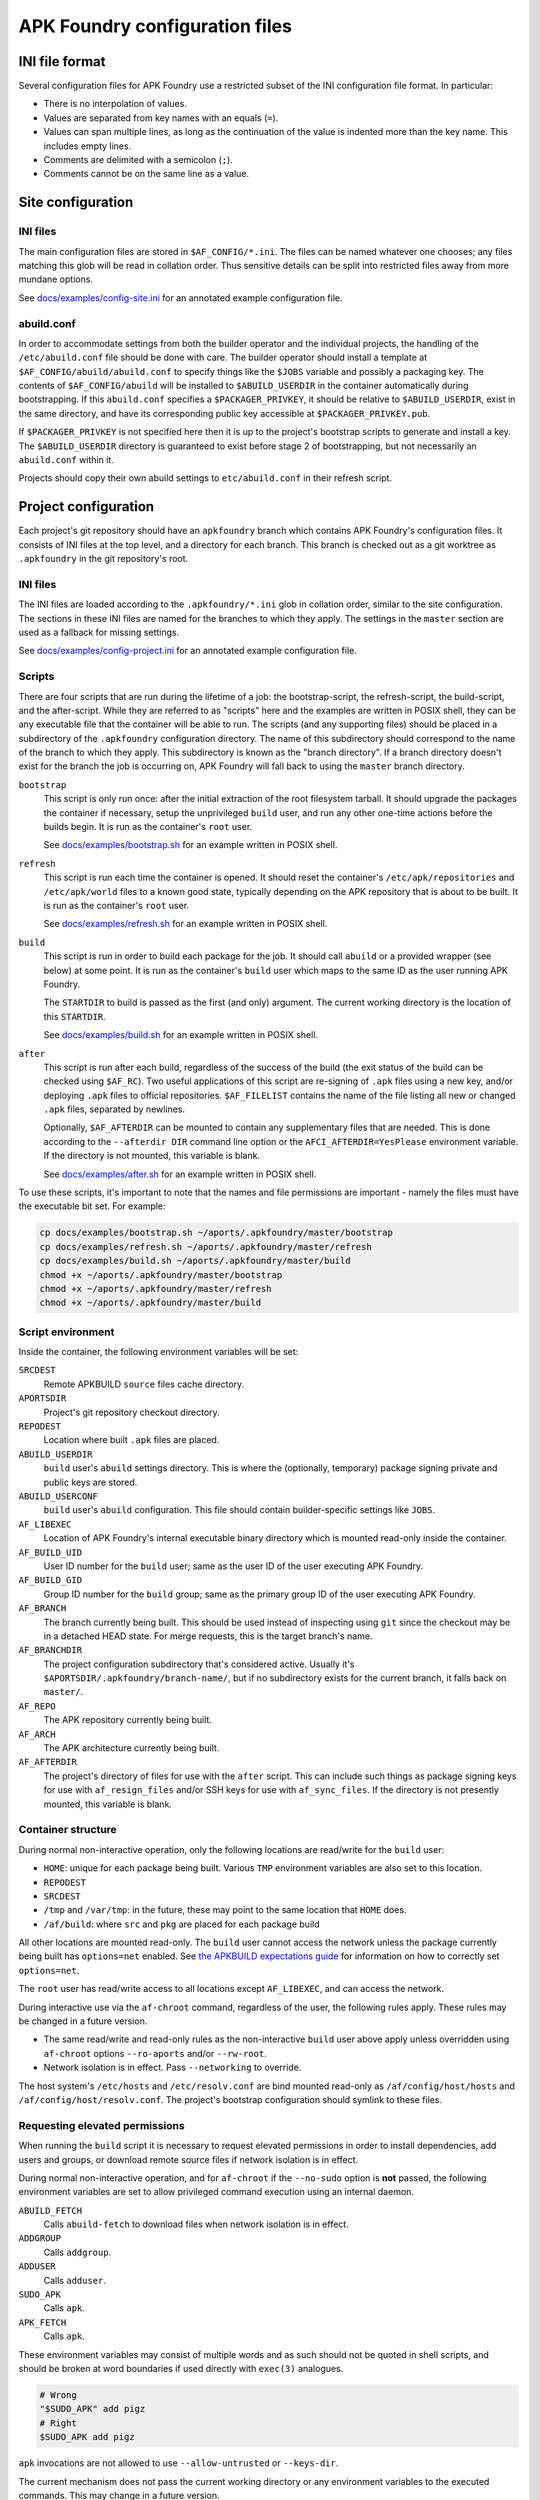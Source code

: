 *******************************
APK Foundry configuration files
*******************************

INI file format
---------------

Several configuration files for APK Foundry use a restricted subset of
the INI configuration file format. In particular:

* There is no interpolation of values.
* Values are separated from key names with an equals (``=``).
* Values can span multiple lines, as long as the continuation of the
  value is indented more than the key name. This includes empty lines.
* Comments are delimited with a semicolon (``;``).
* Comments cannot be on the same line as a value.

Site configuration
------------------

INI files
^^^^^^^^^

The main configuration files are stored in ``$AF_CONFIG/*.ini``. The
files can be named whatever one chooses; any files matching this glob
will be read in collation order. Thus sensitive details can be split
into restricted files away from more mundane options.

See `<docs/examples/config-site.ini>`_ for an annotated example
configuration file.

abuild.conf
^^^^^^^^^^^

In order to accommodate settings from both the builder operator and the
individual projects, the handling of the ``/etc/abuild.conf`` file
should be done with care. The builder operator should install a template
at ``$AF_CONFIG/abuild/abuild.conf`` to specify things like the
``$JOBS`` variable and possibly a packaging key. The contents of
``$AF_CONFIG/abuild`` will be installed to ``$ABUILD_USERDIR`` in the
container automatically during bootstrapping. If this ``abuild.conf``
specifies a ``$PACKAGER_PRIVKEY``, it should be relative to
``$ABUILD_USERDIR``, exist in the same directory, and have its
corresponding public key accessible at ``$PACKAGER_PRIVKEY.pub``.

If ``$PACKAGER_PRIVKEY`` is not specified here then it is up to the
project's bootstrap scripts to generate and install a key. The
``$ABUILD_USERDIR`` directory is guaranteed to exist before stage 2 of
bootstrapping, but not necessarily an ``abuild.conf`` within it.

Projects should copy their own abuild settings to ``etc/abuild.conf`` in
their refresh script.

Project configuration
---------------------

Each project's git repository should have an ``apkfoundry`` branch which
contains APK Foundry's configuration files. It consists of INI files at
the top level, and a directory for each branch. This branch is checked
out as a git worktree as ``.apkfoundry`` in the git repository's root.

INI files
^^^^^^^^^

The INI files are loaded according to the ``.apkfoundry/*.ini`` glob in
collation order, similar to the site configuration. The sections in
these INI files are named for the branches to which they apply. The
settings in the ``master`` section are used as a fallback for missing
settings.

See `<docs/examples/config-project.ini>`_ for an annotated example
configuration file.

Scripts
^^^^^^^

There are four scripts that are run during the lifetime of a job: the
bootstrap-script, the refresh-script, the build-script, and the
after-script. While they are referred to as "scripts" here and the
examples are written in POSIX shell, they can be any executable file
that the container will be able to run. The scripts (and any supporting
files) should be placed in a subdirectory of the ``.apkfoundry``
configuration directory. The name of this subdirectory should correspond
to the name of the branch to which they apply. This subdirectory is
known as the "branch directory". If a branch directory doesn't exist for
the branch the job is occurring on, APK Foundry will fall back to using
the ``master`` branch directory.

``bootstrap``
  This script is only run once: after the initial extraction of the root
  filesystem tarball. It should upgrade the packages the container if
  necessary, setup the unprivileged ``build`` user, and run any other
  one-time actions before the builds begin. It is run as the container's
  ``root`` user.

  See `<docs/examples/bootstrap.sh>`_ for an example written in POSIX
  shell.

``refresh``
  This script is run each time the container is opened. It should reset
  the container's ``/etc/apk/repositories`` and ``/etc/apk/world`` files
  to a known good state, typically depending on the APK repository that
  is about to be built. It is run as the container's ``root`` user.

  See `<docs/examples/refresh.sh>`_ for an example written in POSIX
  shell.

``build``
  This script is run in order to build each package for the job. It
  should call ``abuild`` or a provided wrapper (see below) at some
  point. It is run as the container's ``build`` user which maps to the
  same ID as the user running APK Foundry.

  The ``STARTDIR`` to build is passed as the first (and only) argument.
  The current working directory is the location of this ``STARTDIR``.

  See `<docs/examples/build.sh>`_ for an example written in POSIX shell.

``after``
  This script is run after each build, regardless of the success of the
  build (the exit status of the build can be checked using ``$AF_RC``).
  Two useful applications of this script are re-signing of ``.apk``
  files using a new key, and/or deploying ``.apk`` files to official
  repositories. ``$AF_FILELIST`` contains the name of the file listing
  all new or changed ``.apk`` files, separated by newlines.

  Optionally, ``$AF_AFTERDIR`` can be mounted to contain any
  supplementary files that are needed. This is done according to the
  ``--afterdir DIR`` command line option or the
  ``AFCI_AFTERDIR=YesPlease`` environment variable. If the directory is
  not mounted, this variable is blank.

  See `<docs/examples/after.sh>`_ for an example written in POSIX shell.

To use these scripts, it's important to note that the names and file
permissions are important - namely the files must have the executable
bit set. For example:

.. code-block:: sh

   cp docs/examples/bootstrap.sh ~/aports/.apkfoundry/master/bootstrap
   cp docs/examples/refresh.sh ~/aports/.apkfoundry/master/refresh
   cp docs/examples/build.sh ~/aports/.apkfoundry/master/build
   chmod +x ~/aports/.apkfoundry/master/bootstrap
   chmod +x ~/aports/.apkfoundry/master/refresh
   chmod +x ~/aports/.apkfoundry/master/build

Script environment
^^^^^^^^^^^^^^^^^^

Inside the container, the following environment variables will be set:

``SRCDEST``
  Remote APKBUILD ``source`` files cache directory.

``APORTSDIR``
  Project's git repository checkout directory.

``REPODEST``
  Location where built ``.apk`` files are placed.

``ABUILD_USERDIR``
  ``build`` user's ``abuild`` settings directory. This is where the
  (optionally, temporary) package signing private and public keys are
  stored.

``ABUILD_USERCONF``
  ``build`` user's ``abuild`` configuration. This file should contain
  builder-specific settings like ``JOBS``.

``AF_LIBEXEC``
  Location of APK Foundry's internal executable binary directory which
  is mounted read-only inside the container.

``AF_BUILD_UID``
  User ID number for the ``build`` user; same as the user ID of the user
  executing APK Foundry.

``AF_BUILD_GID``
  Group ID number for the ``build`` group; same as the primary group ID
  of the user executing APK Foundry.

``AF_BRANCH``
  The branch currently being built. This should be used instead of
  inspecting using ``git`` since the checkout may be in a detached HEAD
  state. For merge requests, this is the target branch's name.

``AF_BRANCHDIR``
  The project configuration subdirectory that's considered active.
  Usually it's ``$APORTSDIR/.apkfoundry/branch-name/``, but if no
  subdirectory exists for the current branch, it falls back on
  ``master/``.

``AF_REPO``
  The APK repository currently being built.

``AF_ARCH``
  The APK architecture currently being built.

``AF_AFTERDIR``
  The project's directory of files for use with the ``after`` script.
  This can include such things as package signing keys for use with
  ``af_resign_files`` and/or SSH keys for use with ``af_sync_files``. If
  the directory is not presently mounted, this variable is blank.

Container structure
^^^^^^^^^^^^^^^^^^^

During normal non-interactive operation, only the following locations
are read/write for the ``build`` user:

* ``HOME``: unique for each package being built. Various ``TMP``
  environment variables are also set to this location.
* ``REPODEST``
* ``SRCDEST``
* ``/tmp`` and ``/var/tmp``: in the future, these may point to the same
  location that ``HOME`` does.
* ``/af/build``: where ``src`` and ``pkg`` are placed for each package
  build

All other locations are mounted read-only. The ``build`` user cannot
access the network unless the package currently being built has
``options=net`` enabled. See `the APKBUILD expectations guide
<docs/APKBUILD.rst>`_ for information on how to correctly set
``options=net``.

The ``root`` user has read/write access to all locations except
``AF_LIBEXEC``, and can access the network.

During interactive use via the ``af-chroot`` command, regardless of the
user, the following rules apply. These rules may be changed in a future
version.

* The same read/write and read-only rules as the non-interactive
  ``build`` user above apply unless overridden using ``af-chroot``
  options ``--ro-aports`` and/or ``--rw-root``.
* Network isolation is in effect. Pass ``--networking`` to override.

The host system's ``/etc/hosts`` and ``/etc/resolv.conf`` are bind
mounted read-only as ``/af/config/host/hosts`` and
``/af/config/host/resolv.conf``.  The project's bootstrap configuration
should symlink to these files.

Requesting elevated permissions
^^^^^^^^^^^^^^^^^^^^^^^^^^^^^^^

When running the ``build`` script it is necessary to request elevated
permissions in order to install dependencies, add users and groups, or
download remote source files if network isolation is in effect.

During normal non-interactive operation, and for ``af-chroot`` if the
``--no-sudo`` option is **not** passed, the following environment
variables are set to allow privileged command execution using an
internal daemon.

``ABUILD_FETCH``
  Calls ``abuild-fetch`` to download files when network
  isolation is in effect.
``ADDGROUP``
  Calls ``addgroup``.
``ADDUSER``
  Calls ``adduser``.
``SUDO_APK``
  Calls ``apk``.
``APK_FETCH``
  Calls ``apk``.

These environment variables may consist of multiple words and as such
should not be quoted in shell scripts, and should be broken at word
boundaries if used directly with ``exec(3)`` analogues.

.. code-block:: sh

   # Wrong
   "$SUDO_APK" add pigz
   # Right
   $SUDO_APK add pigz

``apk`` invocations are not allowed to use ``--allow-untrusted`` or
``--keys-dir``.

The current mechanism does not pass the current working directory or
any environment variables to the executed commands. This may change in a
future version.

The standard input, standard output, and standard error streams of the
requesting process are connected directly to the executed command.

The commands are run as ``root`` with read-write ``/`` access and
network access.

Writing scripts
^^^^^^^^^^^^^^^

The ``af-functions`` file in ``AF_LIBEXEC`` is a POSIX shell file that
defines some convenience functions for project use.

``af_mkuser``
  Create the ``build`` user and group with the correct IDs. Useful for
  the ``bootstrap`` script.

``af_userconf``
  Set up the ``ABUILD_USERCONF`` file. Generate a ``PACKAGER_PRIVKEY``
  if necessary, and install its corresponding public key to
  ``/etc/apk/keys``. Useful for the ``bootstrap`` script.

``af_loginit [-at]``
  Redirect standard output and standard error to a log file named
  ``$REPODEST/$repo/$CARCH/logs/$pkgname-$pkgver-r$pkgrel.log``
  depending on the APKBUILD in the current working directory. A symlink
  named ``latest.log`` will also point to this log file. Useful for
  the ``build`` script.

  Options:

  ``-a``
    append to ``.log`` file instead of overwriting. Do not enable this
    if the project has ``container.persistent-repodest`` enabled!
  ``-t``
    tee to original standard output

``af_abuild_env STARTDIR``
  Sets up the environment for ``abuild`` to perform out-of-tree builds.
  This is useful when trying to resume a failed build or otherwise run a
  build interactively when ``APORTSDIR`` is read-only.

``af_abuild_unpriv [abuild options...] [abuild phases...]``
  A wrapper that completely drops APK Foundry privileges before
  executing ``abuild``.

``af_abuild [-cDfkKmPqsv]``
  A wrapper for abuild that performs privileged actions first, then
  executes the rest of the build using ``af_abuild_unpriv``. It is
  equivalent to ``abuild -r``.

  No phases may be given.

  Only a subset of abuild options are supported.

``af_resign_files PRIVKEY [PUBKEY]``
  Re-sign all new/changed ``.apk`` files, then rebuild and re-sign their
  corresponding APKINDEXes using ``PRIVKEY``.

``af_sync_files DEST``
  Sync all new/changed .apk files, APKINDEXes, and log files to ``DEST``
  (which should correspond to a remote host's root-level ``REPODEST``
  mirror folder). Exporting ``$RSYNC_RSH`` will change the behavior of
  the underlying rsync command (e.g. connect using an SSH private key).

Working example
^^^^^^^^^^^^^^^

For a complete working example of a project's APK Foundry configuration,
see `<https://code.foxkit.us/sroracle/af-config>`_.
